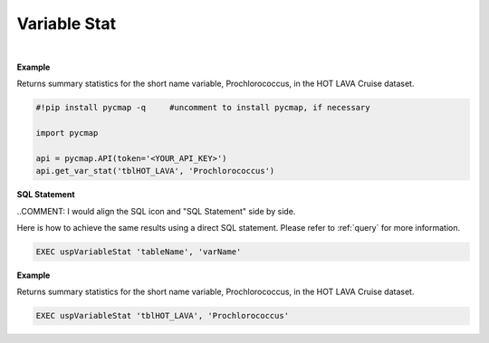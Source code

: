 .. _varStat:




Variable Stat
=============


.. image:: https://colab.research.google.com/assets/colab-badge.svg
   :target: https://colab.research.google.com/github/simonscmap/pycmap/blob/master/docs/Stat.ipynb


.. image:: https://mybinder.org/badge_logo.svg
   :target: https://mybinder.org/v2/gh/simonscmap/pycmap/master?filepath=docs%2FStat.ipynb

.. method:: get_var_stat(tableName, varName)


    Returns summary statistics involving the min, max, mean, standard deviation, count, and quantiles for the given variable.


    |

    :Parameters:
        **tableName: string**
            The name of table associated with the dataset. A full list of table names can be found in the :ref:`Catalog`.
        **variable: string or list of string**
            Variable short name. A full list of variable short names can be found in the :ref:`Catalog`.


    :returns: Pandas dataframe.



|

**Example**

Returns summary statistics for the short name variable, Prochlorococcus, in the HOT LAVA Cruise dataset. 

.. code-block:: python

  #!pip install pycmap -q     #uncomment to install pycmap, if necessary

  import pycmap

  api = pycmap.API(token='<YOUR_API_KEY>')
  api.get_var_stat('tblHOT_LAVA', 'Prochlorococcus')

.. figure:: /_static/overview_icons/sql.png
 :scale: 10 %

**SQL Statement**

..COMMENT: I would align the SQL icon and "SQL Statement" side by side. 

Here is how to achieve the same results using a direct SQL statement. Please refer to :ref:`query` for more information.

.. code-block:: sql

  EXEC uspVariableStat 'tableName', 'varName'

**Example**

Returns summary statistics for the short name variable, Prochlorococcus, in the HOT LAVA Cruise dataset. 

.. code-block:: sql

  EXEC uspVariableStat 'tblHOT_LAVA', 'Prochlorococcus'
